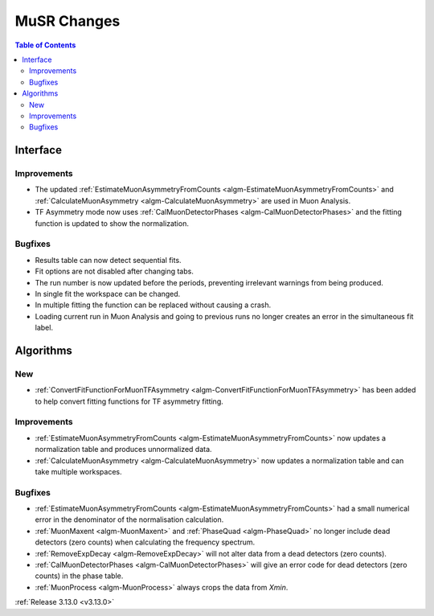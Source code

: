 ============
MuSR Changes
============

.. contents:: Table of Contents
   :local:

Interface
---------

Improvements
############
- The updated :ref:`EstimateMuonAsymmetryFromCounts <algm-EstimateMuonAsymmetryFromCounts>` and :ref:`CalculateMuonAsymmetry <algm-CalculateMuonAsymmetry>` are used in Muon Analysis.
- TF Asymmetry mode now uses :ref:`CalMuonDetectorPhases <algm-CalMuonDetectorPhases>` and the fitting function is updated to show the normalization.

Bugfixes
########

- Results table can now detect sequential fits.
- Fit options are not disabled after changing tabs.
- The run number is now updated before the periods, preventing irrelevant warnings from being produced.
- In single fit the workspace can be changed.
- In multiple fitting the function can be replaced without causing a crash.
- Loading current run in Muon Analysis and going to previous runs no longer creates an error in the simultaneous fit label.

Algorithms
----------

New
###
- :ref:`ConvertFitFunctionForMuonTFAsymmetry <algm-ConvertFitFunctionForMuonTFAsymmetry>` has been added to help convert fitting functions for TF asymmetry fitting.

Improvements
############
- :ref:`EstimateMuonAsymmetryFromCounts <algm-EstimateMuonAsymmetryFromCounts>` now updates a normalization table and produces unnormalized data.
- :ref:`CalculateMuonAsymmetry <algm-CalculateMuonAsymmetry>` now updates a normalization table and can take multiple workspaces.

Bugfixes
########
- :ref:`EstimateMuonAsymmetryFromCounts <algm-EstimateMuonAsymmetryFromCounts>` had a small numerical error in the denominator of the normalisation calculation.
- :ref:`MuonMaxent <algm-MuonMaxent>` and :ref:`PhaseQuad <algm-PhaseQuad>`  no longer include dead detectors (zero counts) when calculating the frequency spectrum.
- :ref:`RemoveExpDecay <algm-RemoveExpDecay>` will not alter data from a dead detectors (zero counts).
- :ref:`CalMuonDetectorPhases <algm-CalMuonDetectorPhases>` will give an error code for dead detectors (zero counts) in the phase table.
- :ref:`MuonProcess <algm-MuonProcess>` always crops the data from `Xmin`.

:ref:`Release 3.13.0 <v3.13.0>`
